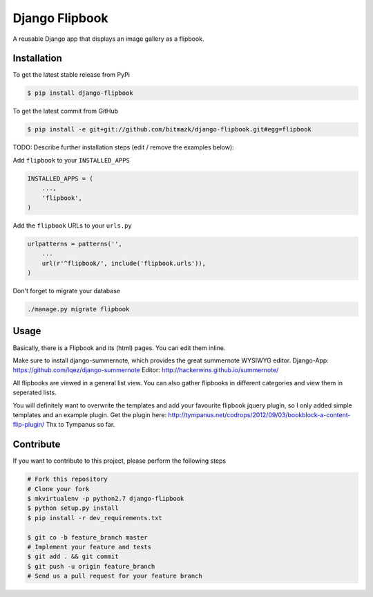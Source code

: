 Django Flipbook
===============

A reusable Django app that displays an image gallery as a flipbook.

Installation
------------

To get the latest stable release from PyPi

.. code-block:: bash

    $ pip install django-flipbook

To get the latest commit from GitHub

.. code-block:: bash

    $ pip install -e git+git://github.com/bitmazk/django-flipbook.git#egg=flipbook

TODO: Describe further installation steps (edit / remove the examples below):

Add ``flipbook`` to your ``INSTALLED_APPS``

.. code-block:: python

    INSTALLED_APPS = (
        ...,
        'flipbook',
    )

Add the ``flipbook`` URLs to your ``urls.py``

.. code-block:: python

    urlpatterns = patterns('',
        ...
        url(r'^flipbook/', include('flipbook.urls')),
    )

Don't forget to migrate your database

.. code-block:: bash

    ./manage.py migrate flipbook


Usage
-----

Basically, there is a Flipbook and its (html) pages. You can edit them inline.

Make sure to install django-summernote, which provides the great summernote
WYSIWYG editor.
Django-App: https://github.com/lqez/django-summernote
Editor: http://hackerwins.github.io/summernote/

All flipbooks are viewed in a general list view. You can also gather flipbooks
in different categories and view them in seperated lists.

You will definitely want to overwrite the templates and add your favourite
flipbook jquery plugin, so I only added simple templates and an example plugin.
Get the plugin here:
http://tympanus.net/codrops/2012/09/03/bookblock-a-content-flip-plugin/
Thx to Tympanus so far.


Contribute
----------

If you want to contribute to this project, please perform the following steps

.. code-block:: bash

    # Fork this repository
    # Clone your fork
    $ mkvirtualenv -p python2.7 django-flipbook
    $ python setup.py install
    $ pip install -r dev_requirements.txt

    $ git co -b feature_branch master
    # Implement your feature and tests
    $ git add . && git commit
    $ git push -u origin feature_branch
    # Send us a pull request for your feature branch
